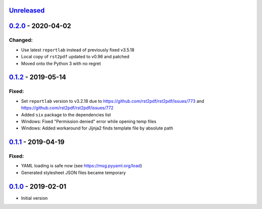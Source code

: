 `Unreleased`_
-------------

`0.2.0`_ - 2020-04-02
---------------------

Changed:
~~~~~~~~

* Use latest ``reportlab`` instead of previously fixed v3.5.18
* Local copy of ``rst2pdf`` updated to v0.96 and patched
* Moved onto the Python 3 with no regret

`0.1.2`_ - 2019-05-14
---------------------

Fixed:
~~~~~~

* Set ``reportlab`` version to v3.2.18 due to https://github.com/rst2pdf/rst2pdf/issues/773 and https://github.com/rst2pdf/rst2pdf/issues/772
* Added ``six`` package to the dependencies list
* Windows: Fixed "Permission denied" error while opening temp files
* Windows: Added workaround for Jijnja2 finds template file by absolute path

`0.1.1`_ - 2019-04-19
---------------------

Fixed:
~~~~~~

* YAML loading is safe now (see https://msg.pyyaml.org/load)
* Generated stylesheet JSON files became temporary

`0.1.0`_ - 2019-02-01
---------------------

* Initial version

.. _`Unreleased`: https://github.com/doker-project/doker/compare/v0.2.0...HEAD
.. _`0.2.0`: https://github.com/doker-project/doker/compare/v0.1.2...v0.2.0
.. _`0.1.2`: https://github.com/doker-project/doker/compare/v0.1.1...v0.1.2
.. _`0.1.1`: https://github.com/doker-project/doker/compare/v0.1.0...v0.1.1
.. _`0.1.0`: https://github.com/doker-project/doker/releases/tag/v0.1.0
